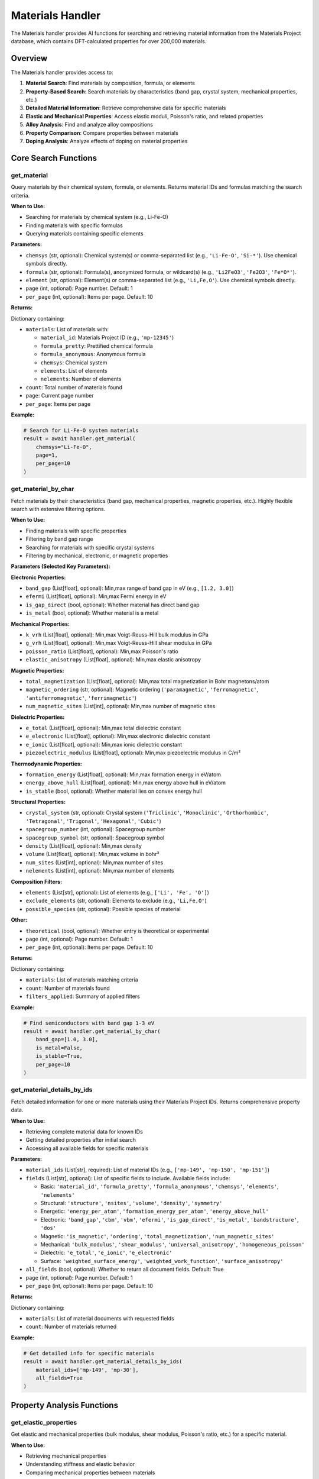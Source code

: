 Materials Handler
=================

The Materials handler provides AI functions for searching and retrieving material information from the Materials Project database, which contains DFT-calculated properties for over 200,000 materials.

Overview
--------

The Materials handler provides access to:

1. **Material Search**: Find materials by composition, formula, or elements
2. **Property-Based Search**: Search materials by characteristics (band gap, crystal system, mechanical properties, etc.)
3. **Detailed Material Information**: Retrieve comprehensive data for specific materials
4. **Elastic and Mechanical Properties**: Access elastic moduli, Poisson's ratio, and related properties
5. **Alloy Analysis**: Find and analyze alloy compositions
6. **Property Comparison**: Compare properties between materials
7. **Doping Analysis**: Analyze effects of doping on material properties

Core Search Functions
---------------------

.. _get_material:

get_material
^^^^^^^^^^^^

Query materials by their chemical system, formula, or elements. Returns material IDs and formulas matching the search criteria.

**When to Use:**

- Searching for materials by chemical system (e.g., Li-Fe-O)
- Finding materials with specific formulas
- Querying materials containing specific elements

**Parameters:**

- ``chemsys`` (str, optional): Chemical system(s) or comma-separated list (e.g., ``'Li-Fe-O'``, ``'Si-*'``). Use chemical symbols directly.
- ``formula`` (str, optional): Formula(s), anonymized formula, or wildcard(s) (e.g., ``'Li2FeO3'``, ``'Fe2O3'``, ``'Fe*O*'``).
- ``element`` (str, optional): Element(s) or comma-separated list (e.g., ``'Li,Fe,O'``). Use chemical symbols directly.
- ``page`` (int, optional): Page number. Default: 1
- ``per_page`` (int, optional): Items per page. Default: 10

**Returns:**

Dictionary containing:

- ``materials``: List of materials with:
  
  - ``material_id``: Materials Project ID (e.g., ``'mp-12345'``)
  - ``formula_pretty``: Prettified chemical formula
  - ``formula_anonymous``: Anonymous formula
  - ``chemsys``: Chemical system
  - ``elements``: List of elements
  - ``nelements``: Number of elements

- ``count``: Total number of materials found
- ``page``: Current page number
- ``per_page``: Items per page

**Example:**

.. code-block:: python

   # Search for Li-Fe-O system materials
   result = await handler.get_material(
       chemsys="Li-Fe-O",
       page=1,
       per_page=10
   )

.. _get_material_by_char:

get_material_by_char
^^^^^^^^^^^^^^^^^^^^

Fetch materials by their characteristics (band gap, mechanical properties, magnetic properties, etc.). Highly flexible search with extensive filtering options.

**When to Use:**

- Finding materials with specific properties
- Filtering by band gap range
- Searching for materials with specific crystal systems
- Filtering by mechanical, electronic, or magnetic properties

**Parameters (Selected Key Parameters):**

**Electronic Properties:**

- ``band_gap`` (List[float], optional): Min,max range of band gap in eV (e.g., ``[1.2, 3.0]``)
- ``efermi`` (List[float], optional): Min,max Fermi energy in eV
- ``is_gap_direct`` (bool, optional): Whether material has direct band gap
- ``is_metal`` (bool, optional): Whether material is a metal

**Mechanical Properties:**

- ``k_vrh`` (List[float], optional): Min,max Voigt-Reuss-Hill bulk modulus in GPa
- ``g_vrh`` (List[float], optional): Min,max Voigt-Reuss-Hill shear modulus in GPa
- ``poisson_ratio`` (List[float], optional): Min,max Poisson's ratio
- ``elastic_anisotropy`` (List[float], optional): Min,max elastic anisotropy

**Magnetic Properties:**

- ``total_magnetization`` (List[float], optional): Min,max total magnetization in Bohr magnetons/atom
- ``magnetic_ordering`` (str, optional): Magnetic ordering (``'paramagnetic'``, ``'ferromagnetic'``, ``'antiferromagnetic'``, ``'ferrimagnetic'``)
- ``num_magnetic_sites`` (List[int], optional): Min,max number of magnetic sites

**Dielectric Properties:**

- ``e_total`` (List[float], optional): Min,max total dielectric constant
- ``e_electronic`` (List[float], optional): Min,max electronic dielectric constant
- ``e_ionic`` (List[float], optional): Min,max ionic dielectric constant
- ``piezoelectric_modulus`` (List[float], optional): Min,max piezoelectric modulus in C/m²

**Thermodynamic Properties:**

- ``formation_energy`` (List[float], optional): Min,max formation energy in eV/atom
- ``energy_above_hull`` (List[float], optional): Min,max energy above hull in eV/atom
- ``is_stable`` (bool, optional): Whether material lies on convex energy hull

**Structural Properties:**

- ``crystal_system`` (str, optional): Crystal system (``'Triclinic'``, ``'Monoclinic'``, ``'Orthorhombic'``, ``'Tetragonal'``, ``'Trigonal'``, ``'Hexagonal'``, ``'Cubic'``)
- ``spacegroup_number`` (int, optional): Spacegroup number
- ``spacegroup_symbol`` (str, optional): Spacegroup symbol
- ``density`` (List[float], optional): Min,max density
- ``volume`` (List[float], optional): Min,max volume in bohr³
- ``num_sites`` (List[int], optional): Min,max number of sites
- ``nelements`` (List[int], optional): Min,max number of elements

**Composition Filters:**

- ``elements`` (List[str], optional): List of elements (e.g., ``['Li', 'Fe', 'O']``)
- ``exclude_elements`` (str, optional): Elements to exclude (e.g., ``'Li,Fe,O'``)
- ``possible_species`` (str, optional): Possible species of material

**Other:**

- ``theoretical`` (bool, optional): Whether entry is theoretical or experimental
- ``page`` (int, optional): Page number. Default: 1
- ``per_page`` (int, optional): Items per page. Default: 10

**Returns:**

Dictionary containing:

- ``materials``: List of materials matching criteria
- ``count``: Number of materials found
- ``filters_applied``: Summary of applied filters

**Example:**

.. code-block:: python

   # Find semiconductors with band gap 1-3 eV
   result = await handler.get_material_by_char(
       band_gap=[1.0, 3.0],
       is_metal=False,
       is_stable=True,
       per_page=10
   )

.. _get_material_details_by_ids:

get_material_details_by_ids
^^^^^^^^^^^^^^^^^^^^^^^^^^^

Fetch detailed information for one or more materials using their Materials Project IDs. Returns comprehensive property data.

**When to Use:**

- Retrieving complete material data for known IDs
- Getting detailed properties after initial search
- Accessing all available fields for specific materials

**Parameters:**

- ``material_ids`` (List[str], required): List of material IDs (e.g., ``['mp-149', 'mp-150', 'mp-151']``)
- ``fields`` (List[str], optional): List of specific fields to include. Available fields include:
  
  - Basic: ``'material_id'``, ``'formula_pretty'``, ``'formula_anonymous'``, ``'chemsys'``, ``'elements'``, ``'nelements'``
  - Structural: ``'structure'``, ``'nsites'``, ``'volume'``, ``'density'``, ``'symmetry'``
  - Energetic: ``'energy_per_atom'``, ``'formation_energy_per_atom'``, ``'energy_above_hull'``
  - Electronic: ``'band_gap'``, ``'cbm'``, ``'vbm'``, ``'efermi'``, ``'is_gap_direct'``, ``'is_metal'``, ``'bandstructure'``, ``'dos'``
  - Magnetic: ``'is_magnetic'``, ``'ordering'``, ``'total_magnetization'``, ``'num_magnetic_sites'``
  - Mechanical: ``'bulk_modulus'``, ``'shear_modulus'``, ``'universal_anisotropy'``, ``'homogeneous_poisson'``
  - Dielectric: ``'e_total'``, ``'e_ionic'``, ``'e_electronic'``
  - Surface: ``'weighted_surface_energy'``, ``'weighted_work_function'``, ``'surface_anisotropy'``

- ``all_fields`` (bool, optional): Whether to return all document fields. Default: True
- ``page`` (int, optional): Page number. Default: 1
- ``per_page`` (int, optional): Items per page. Default: 10

**Returns:**

Dictionary containing:

- ``materials``: List of material documents with requested fields
- ``count``: Number of materials returned

**Example:**

.. code-block:: python

   # Get detailed info for specific materials
   result = await handler.get_material_details_by_ids(
       material_ids=['mp-149', 'mp-30'],
       all_fields=True
   )

Property Analysis Functions
---------------------------

.. _get_elastic_properties:

get_elastic_properties
^^^^^^^^^^^^^^^^^^^^^^

Get elastic and mechanical properties (bulk modulus, shear modulus, Poisson's ratio, etc.) for a specific material.

**When to Use:**

- Retrieving mechanical properties
- Understanding stiffness and elastic behavior
- Comparing mechanical properties between materials

**Parameters:**

- ``material_id`` (str, required): Material ID (e.g., ``'mp-81'`` for Ag, ``'mp-30'`` for Cu)

**Returns:**

Dictionary containing:

- ``material_id``: Materials Project ID
- ``formula``: Chemical formula
- ``bulk_modulus``: Bulk modulus information:
  
  - ``vrh``: Voigt-Reuss-Hill average (GPa)
  - ``voigt``: Voigt bound (GPa)
  - ``reuss``: Reuss bound (GPa)

- ``shear_modulus``: Shear modulus information:
  
  - ``vrh``: Voigt-Reuss-Hill average (GPa)
  - ``voigt``: Voigt bound (GPa)
  - ``reuss``: Reuss bound (GPa)

- ``universal_anisotropy``: Universal anisotropy index
- ``homogeneous_poisson``: Poisson's ratio

**Example:**

.. code-block:: python

   # Get elastic properties for Ag
   result = await handler.get_elastic_properties(
       material_id="mp-81"
   )

.. _find_alloy_compositions:

find_alloy_compositions
^^^^^^^^^^^^^^^^^^^^^^^

Find materials with specific alloy compositions (e.g., Ag-Cu alloys with ~12.5% Cu). Useful for identifying alloys with target compositions.

**When to Use:**

- Finding alloys with specific compositions
- Searching for binary alloys
- Filtering by stability criteria

**Parameters:**

- ``elements`` (List[str], required): List of elements in the alloy (e.g., ``['Ag', 'Cu']``)
- ``target_composition`` (Dict[str, float], optional): Target atomic fractions as dictionary (e.g., ``{'Ag': 0.875, 'Cu': 0.125}`` for 12.5% Cu). If None, returns all compositions.
- ``tolerance`` (float, optional): Tolerance for composition matching. Default: 0.05
- ``is_stable`` (bool, optional): Whether to filter for stable materials only. Default: True
- ``ehull_max`` (float, optional): Maximum energy above hull for metastable entries in eV/atom. Default: 0.20
- ``require_binaries`` (bool, optional): Whether to require exactly 2 elements. Default: True

**Returns:**

Dictionary containing:

- ``alloys``: List of matching alloys with:
  
  - ``material_id``: Materials Project ID
  - ``formula``: Chemical formula
  - ``composition``: Atomic fractions
  - ``energy_above_hull``: Stability (eV/atom)
  - ``is_stable``: Boolean stability flag
  - ``composition_match``: Distance from target composition

- ``count``: Number of alloys found
- ``target_composition``: Target composition queried

**Example:**

.. code-block:: python

   # Find Ag-Cu alloys with ~12.5% Cu
   result = await handler.find_alloy_compositions(
       elements=['Ag', 'Cu'],
       target_composition={'Ag': 0.875, 'Cu': 0.125},
       tolerance=0.05,
       is_stable=True
   )

.. _compare_material_properties:

compare_material_properties
^^^^^^^^^^^^^^^^^^^^^^^^^^^

Compare a specific property (e.g., bulk modulus) between two materials and calculate percent change.

**When to Use:**

- Comparing properties between two materials
- Calculating percent change in properties
- Understanding property differences

**Parameters:**

- ``material_id1`` (str, required): First material ID
- ``material_id2`` (str, required): Second material ID
- ``property_name`` (str, optional): Property to compare. Options: ``'bulk_modulus'``, ``'shear_modulus'``, ``'poisson_ratio'``, ``'universal_anisotropy'``. Default: ``'bulk_modulus'``

**Returns:**

Dictionary containing:

- ``material_id1``: First material ID
- ``material_id2``: Second material ID
- ``property_name``: Property compared
- ``value1``: Property value for material 1
- ``value2``: Property value for material 2
- ``difference``: Absolute difference
- ``percent_change``: Percent change from material 1 to material 2
- ``comparison``: Textual comparison summary

**Example:**

.. code-block:: python

   # Compare bulk modulus of Ag and Cu
   result = await handler.compare_material_properties(
       material_id1="mp-81",  # Ag
       material_id2="mp-30",  # Cu
       property_name="bulk_modulus"
   )

.. _analyze_doping_effect:

analyze_doping_effect
^^^^^^^^^^^^^^^^^^^^^

Analyze the effect of doping a host material with a dopant element on a specific property. Compares pure host material with doped alloy.

**When to Use:**

- Understanding how doping affects material properties
- Comparing pure vs doped materials
- Analyzing property changes with doping concentration

**Parameters:**

- ``host_element`` (str, required): Host element symbol (e.g., ``'Ag'``)
- ``dopant_element`` (str, required): Dopant element symbol (e.g., ``'Cu'``)
- ``dopant_concentration`` (float, required): Dopant atomic fraction (e.g., ``0.125`` for 12.5% doping)
- ``property_name`` (str, optional): Property to analyze. Options: ``'bulk_modulus'``, ``'shear_modulus'``, ``'poisson_ratio'``, etc. Default: ``'bulk_modulus'``

**Returns:**

Dictionary containing:

- ``host_element``: Host element symbol
- ``dopant_element``: Dopant element symbol
- ``dopant_concentration``: Dopant atomic fraction
- ``property_name``: Property analyzed
- ``host_material``: Pure host material information:
  
  - ``material_id``: Materials Project ID
  - ``formula``: Chemical formula
  - ``property_value``: Property value

- ``doped_material``: Doped material information:
  
  - ``material_id``: Materials Project ID
  - ``formula``: Chemical formula
  - ``actual_composition``: Actual atomic fractions
  - ``property_value``: Property value

- ``doping_effect``: Analysis of doping effect:
  
  - ``absolute_change``: Absolute change in property
  - ``percent_change``: Percent change
  - ``effect_description``: Textual description

**Example:**

.. code-block:: python

   # Analyze effect of 12.5% Cu doping on Ag bulk modulus
   result = await handler.analyze_doping_effect(
       host_element="Ag",
       dopant_element="Cu",
       dopant_concentration=0.125,
       property_name="bulk_modulus"
   )

Database and Citations
----------------------

**Data Source:**

- **Materials Project**: Over 200,000 DFT-calculated materials with crystal structures, formation energies, electronic properties, elastic properties, magnetic properties, and thermodynamic data

**Calculation Methods:**

- All properties from density functional theory (DFT) calculations
- Exchange-correlation functional: Perdew-Burke-Ernzerhof (PBE)
- Elastic properties from DFT perturbation calculations

**Citations:**

All Materials functions cite:

- **Materials Project**: Jain, A. et al. (2013). The Materials Project: A materials genome approach to accelerating materials innovation. *APL Materials*, 1(1), 011002. DOI: 10.1063/1.4812323
- **PyMatGen**: Ong, S. P. et al. (2013). Python Materials Genomics (pymatgen): A robust, open-source python library for materials analysis. *Computational Materials Science*, 68, 314-319. DOI: 10.1016/j.commatsci.2012.10.028

Available Properties
--------------------

The Materials Project database provides extensive material properties:

**Basic Information:**

- material_id, formula_pretty, formula_anonymous, chemsys, elements, nelements, composition, nsites

**Structural Properties:**

- structure, volume, density, density_atomic, symmetry, crystal_system, spacegroup_number, spacegroup_symbol

**Energetic Properties:**

- energy_per_atom, formation_energy_per_atom, energy_above_hull, equilibrium_reaction_energy_per_atom, is_stable, decomposes_to

**Electronic Properties:**

- band_gap, cbm, vbm, efermi, is_gap_direct, is_metal, bandstructure, dos

**Magnetic Properties:**

- is_magnetic, ordering, total_magnetization, total_magnetization_normalized_vol, total_magnetization_normalized_formula_units, num_magnetic_sites, num_unique_magnetic_sites, types_of_magnetic_species

**Mechanical Properties:**

- bulk_modulus (k_vrh, k_voigt, k_reuss), shear_modulus (g_vrh, g_voigt, g_reuss), universal_anisotropy, homogeneous_poisson, elastic_anisotropy

**Dielectric Properties:**

- e_total, e_ionic, e_electronic, piezoelectric_modulus

**Surface Properties:**

- weighted_surface_energy, weighted_work_function, surface_anisotropy, shape_factor, has_reconstructed

Notes
-----

- All energies in eV/atom
- All pressures in GPa for mechanical properties
- Formation energies relative to elemental references
- Energy above hull indicates thermodynamic stability (0 = stable)
- Elastic moduli: VRH = Voigt-Reuss-Hill average (recommended value)
- Band gaps from DFT may underestimate experimental values
- Use ``all_fields=True`` in ``get_material_details_by_ids`` for comprehensive data
